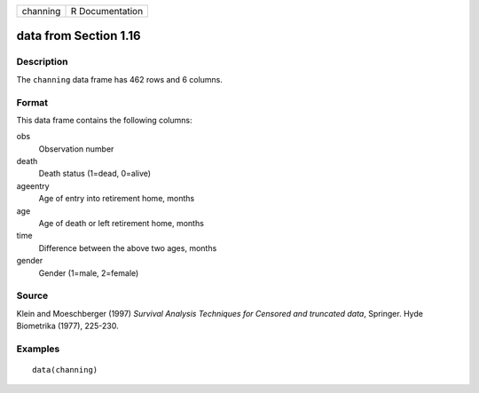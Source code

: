 +----------+-----------------+
| channing | R Documentation |
+----------+-----------------+

data from Section 1.16
----------------------

Description
~~~~~~~~~~~

The ``channing`` data frame has 462 rows and 6 columns.

Format
~~~~~~

This data frame contains the following columns:

obs
    Observation number

death
    Death status (1=dead, 0=alive)

ageentry
    Age of entry into retirement home, months

age
    Age of death or left retirement home, months

time
    Difference between the above two ages, months

gender
    Gender (1=male, 2=female)

Source
~~~~~~

Klein and Moeschberger (1997) *Survival Analysis Techniques for Censored
and truncated data*, Springer. Hyde Biometrika (1977), 225-230.

Examples
~~~~~~~~

::

    data(channing)
